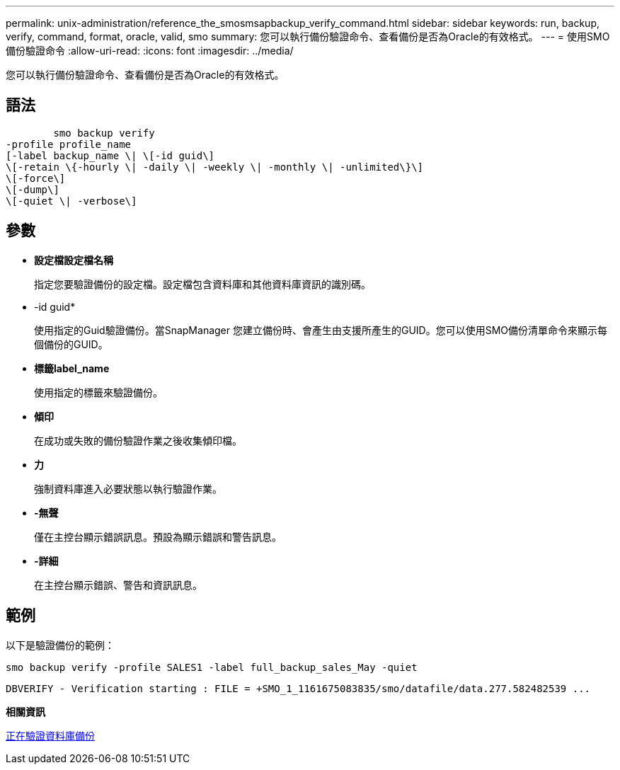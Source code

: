 ---
permalink: unix-administration/reference_the_smosmsapbackup_verify_command.html 
sidebar: sidebar 
keywords: run, backup, verify, command, format, oracle, valid, smo 
summary: 您可以執行備份驗證命令、查看備份是否為Oracle的有效格式。 
---
= 使用SMO備份驗證命令
:allow-uri-read: 
:icons: font
:imagesdir: ../media/


[role="lead"]
您可以執行備份驗證命令、查看備份是否為Oracle的有效格式。



== 語法

[listing]
----

        smo backup verify
-profile profile_name
[-label backup_name \| \[-id guid\]
\[-retain \{-hourly \| -daily \| -weekly \| -monthly \| -unlimited\}\]
\[-force\]
\[-dump\]
\[-quiet \| -verbose\]
----


== 參數

* *設定檔設定檔名稱*
+
指定您要驗證備份的設定檔。設定檔包含資料庫和其他資料庫資訊的識別碼。

* -id guid*
+
使用指定的Guid驗證備份。當SnapManager 您建立備份時、會產生由支援所產生的GUID。您可以使用SMO備份清單命令來顯示每個備份的GUID。

* *標籤label_name*
+
使用指定的標籤來驗證備份。

* *傾印*
+
在成功或失敗的備份驗證作業之後收集傾印檔。

* *力*
+
強制資料庫進入必要狀態以執行驗證作業。

* *-無聲*
+
僅在主控台顯示錯誤訊息。預設為顯示錯誤和警告訊息。

* *-詳細*
+
在主控台顯示錯誤、警告和資訊訊息。





== 範例

以下是驗證備份的範例：

[listing]
----
smo backup verify -profile SALES1 -label full_backup_sales_May -quiet
----
[listing]
----
DBVERIFY - Verification starting : FILE = +SMO_1_1161675083835/smo/datafile/data.277.582482539 ...
----
*相關資訊*

xref:task_verifying_database_backups.adoc[正在驗證資料庫備份]
